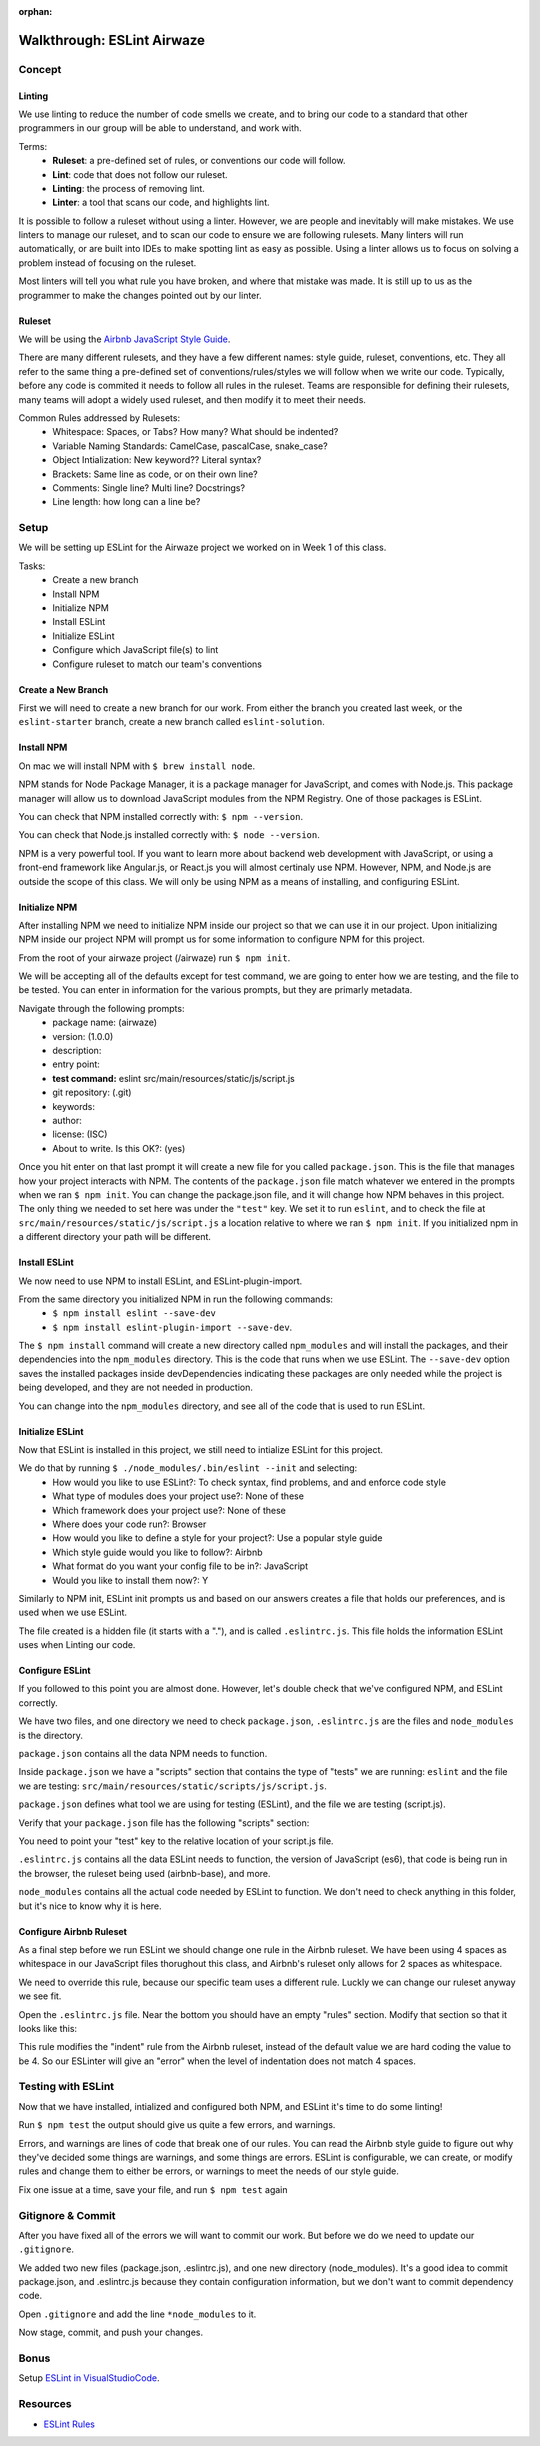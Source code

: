:orphan:

.. _eslint-airwaze-walkthrough:

===========================
Walkthrough: ESLint Airwaze
===========================

Concept
=======

Linting
-------

We use linting to reduce the number of code smells we create, and to bring our code to a standard that other programmers in our group will be able to understand, and work with.

Terms:
    - **Ruleset**: a pre-defined set of rules, or conventions our code will follow.
    - **Lint**: code that does not follow our ruleset.
    - **Linting**: the process of removing lint.
    - **Linter**: a tool that scans our code, and highlights lint.

It is possible to follow a ruleset without using a linter. However, we are people and inevitably will make mistakes. We use linters to manage our ruleset, and to scan our code to ensure we are following rulesets. Many linters will run automatically, or are built into IDEs to make spotting lint as easy as possible. Using a linter allows us to focus on solving a problem instead of focusing on the ruleset.

Most linters will tell you what rule you have broken, and where that mistake was made. It is still up to us as the programmer to make the changes pointed out by our linter.

Ruleset
-------

We will be using the `Airbnb JavaScript Style Guide <https://github.com/airbnb/javascript>`_.

There are many different rulesets, and they have a few different names: style guide, ruleset, conventions, etc. They all refer to the same thing a pre-defined set of conventions/rules/styles we will follow when we write our code. Typically, before any code is commited it needs to follow all rules in the ruleset. Teams are responsible for defining their rulesets, many teams will adopt a widely used ruleset, and then modify it to meet their needs.

Common Rules addressed by Rulesets:
    - Whitespace: Spaces, or Tabs? How many? What should be indented?
    - Variable Naming Standards: CamelCase, pascalCase, snake_case?
    - Object Intialization: New keyword?? Literal syntax?
    - Brackets: Same line as code, or on their own line?
    - Comments: Single line? Multi line? Docstrings?
    - Line length: how long can a line be?

Setup
=====

We will be setting up ESLint for the Airwaze project we worked on in Week 1 of this class.

Tasks:
    - Create a new branch
    - Install NPM
    - Initialize NPM
    - Install ESLint
    - Initialize ESLint
    - Configure which JavaScript file(s) to lint
    - Configure ruleset to match our team's conventions

Create a New Branch
-------------------

First we will need to create a new branch for our work. From either the branch you created last week, or the ``eslint-starter`` branch, create a new branch called ``eslint-solution``.

Install NPM
-----------

On mac we will install NPM with ``$ brew install node``.

NPM stands for Node Package Manager, it is a package manager for JavaScript, and comes with Node.js. This package manager will allow us to download JavaScript modules from the NPM Registry. One of those packages is ESLint.

You can check that NPM installed correctly with: ``$ npm --version``.

You can check that Node.js installed correctly with: ``$ node --version``.

NPM is a very powerful tool. If you want to learn more about backend web development with JavaScript, or using a front-end framework like Angular.js, or React.js you will almost certinaly use NPM. However, NPM, and Node.js are outside the scope of this class. We will only be using NPM as a means of installing, and configuring ESLint.

Initialize NPM
--------------

After installing NPM we need to initialize NPM inside our project so that we can use it in our project. Upon initializing NPM inside our project NPM will prompt us for some information to configure NPM for this project.

From the root of your airwaze project (/airwaze) run ``$ npm init``.

We will be accepting all of the defaults except for test command, we are going to enter how we are testing, and the file to be tested. You can enter in information for the various prompts, but they are primarly metadata.

Navigate through the following prompts:
    - package name: (airwaze)
    - version: (1.0.0)
    - description: 
    - entry point: 
    - **test command:** eslint src/main/resources/static/js/script.js
    - git repository: (.git)
    - keywords: 
    - author: 
    - license: (ISC)
    - About to write. Is this OK?: (yes)

Once you hit enter on that last prompt it will create a new file for you called ``package.json``. This is the file that manages how your project interacts with NPM. The contents of the ``package.json`` file match whatever we entered in the prompts when we ran ``$ npm init``. You can change the package.json file, and it will change how NPM behaves in this project. The only thing we needed to set here was under the ``"test"`` key. We set it to run ``eslint``, and to check the file at ``src/main/resources/static/js/script.js`` a location relative to where we ran ``$ npm init``. If you initialized npm in a different directory your path will be different.

Install ESLint
--------------

We now need to use NPM to install ESLint, and ESLint-plugin-import.

From the same directory you initialized NPM in run the following commands:
    - ``$ npm install eslint --save-dev``
    - ``$ npm install eslint-plugin-import --save-dev``.

The ``$ npm install`` command will create a new directory called ``npm_modules`` and will install the packages, and their dependencies into the ``npm_modules`` directory. This is the code that runs when we use ESLint. The ``--save-dev`` option saves the installed packages inside devDependencies indicating these packages are only needed while the project is being developed, and they are not needed in production.

You can change into the ``npm_modules`` directory, and see all of the code that is used to run ESLint.

Initialize ESLint
-----------------

Now that ESLint is installed in this project, we still need to intialize ESLint for this project.

We do that by running ``$ ./node_modules/.bin/eslint --init`` and selecting:
  - How would you like to use ESLint?: To check syntax, find problems, and and enforce code style
  - What type of modules does your project use?: None of these
  - Which framework does your project use?: None of these
  - Where does your code run?: Browser
  - How would you like to define a style for your project?: Use a popular style guide
  - Which style guide would you like to follow?: Airbnb
  - What format do you want your config file to be in?: JavaScript
  - Would you like to install them now?: Y

Similarly to NPM init, ESLint init prompts us and based on our answers creates a file that holds our preferences, and is used when we use ESLint.

The file created is a hidden file (it starts with a "."), and is called ``.eslintrc.js``. This file holds the information ESLint uses when Linting our code.

Configure ESLint
----------------

If you followed to this point you are almost done. However, let's double check that we've configured NPM, and ESLint correctly.

We have two files, and one directory we need to check ``package.json``, ``.eslintrc.js`` are the files and ``node_modules`` is the directory.

``package.json`` contains all the data NPM needs to function. 

Inside ``package.json`` we have a "scripts" section that contains the type of "tests" we are running: ``eslint`` and the file we are testing: ``src/main/resources/static/scripts/js/script.js``. 

``package.json`` defines what tool we are using for testing (ESLint), and the file we are testing (script.js).

Verify that your ``package.json`` file has the following "scripts" section:

.. sourcecode:: json
   :caption: package.json

   "scripts": {
       "test": "eslint src/main/resources/static/js/script.js"
   }

You need to point your "test" key to the relative location of your script.js file.

``.eslintrc.js`` contains all the data ESLint needs to function, the version of JavaScript (es6), that code is being run in the browser, the ruleset being used (airbnb-base), and more.

``node_modules`` contains all the actual code needed by ESLint to function. We don't need to check anything in this folder, but it's nice to know why it is here.

Configure Airbnb Ruleset
------------------------

As a final step before we run ESLint we should change one rule in the Airbnb ruleset. We have been using 4 spaces as whitespace in our JavaScript files thorughout this class, and Airbnb's ruleset only allows for 2 spaces as whitespace.

We need to override this rule, because our specific team uses a different rule. Luckly we can change our ruleset anyway we see fit.

Open the ``.eslintrc.js`` file. Near the bottom you should have an empty "rules" section. Modify that section so that it looks like this:

.. sourcecode:: javascript
   :caption: .eslintrc.js

   rules: {
    "indent": ["error", 4]
   },
   
This rule modifies the "indent" rule from the Airbnb ruleset, instead of the default value we are hard coding the value to be 4. So our ESLinter will give an "error" when the level of indentation does not match 4 spaces.

Testing with ESLint
===================

Now that we have installed, intialized and configured both NPM, and ESLint it's time to do some linting!

Run ``$ npm test`` the output should give us quite a few errors, and warnings.

Errors, and warnings are lines of code that break one of our rules. You can read the Airbnb style guide to figure out why they've decided some things are warnings, and some things are errors. ESLint is configurable, we can create, or modify rules and change them to either be errors, or warnings to meet the needs of our style guide.

Fix one issue at a time, save your file, and run ``$ npm test`` again

Gitignore & Commit
==================

After you have fixed all of the errors we will want to commit our work. But before we do we need to update our ``.gitignore``.

We added two new files (package.json, .eslintrc.js), and one new directory (node_modules). It's a good idea to commit package.json, and .eslintrc.js because they contain configuration information, but we don't want to commit dependency code.

Open ``.gitignore`` and add the line ``*node_modules`` to it.

Now stage, commit, and push your changes.

Bonus
=====

Setup `ESLint in VisualStudioCode <../../installations/vscode-eslint/>`_.

Resources
=========
* `ESLint Rules <https://eslint.org/docs/rules/>`_
